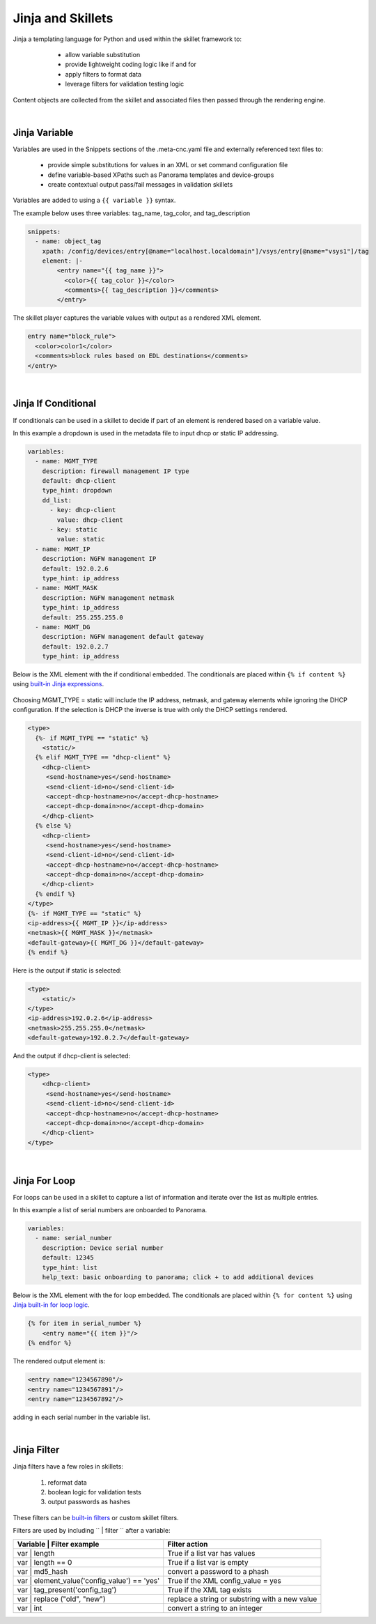 Jinja and Skillets
==================

Jinja a templating language for Python and used within the skillet framework to:

    * allow variable substitution
    * provide lightweight coding logic like if and for
    * apply filters to format data
    * leverage filters for validation testing logic

  .. image:: images/jinja_engine.png
     :width: 800

Content objects are collected from the skillet and associated files then passed through the rendering engine.

|

Jinja Variable
--------------

Variables are used in the Snippets sections of the .meta-cnc.yaml file and externally referenced text files to:

    * provide simple substitutions for values in an XML or set command configuration file
    * define variable-based XPaths such as Panorama templates and device-groups
    * create contextual output pass/fail messages in validation skillets

Variables are added to using a ``{{ variable }}`` syntax.

The example below uses three variables: tag_name, tag_color, and tag_description

.. code-block:: yaml

        snippets:
          - name: object_tag
            xpath: /config/devices/entry[@name="localhost.localdomain"]/vsys/entry[@name="vsys1"]/tag
            element: |-
                <entry name="{{ tag_name }}">
                  <color>{{ tag_color }}</color>
                  <comments>{{ tag_description }}</comments>
                </entry>

The skillet player captures the variable values with output as a rendered XML element.

.. code-block:: xml

        entry name="block_rule">
          <color>color1</color>
          <comments>block rules based on EDL destinations</comments>
        </entry>

|

Jinja If Conditional
--------------------

If conditionals can be used in a skillet to decide if part of an element is rendered based on a variable value.

In this example a dropdown is used in the metadata file to input dhcp or static IP addressing.

.. code-block:: yaml

    variables:
      - name: MGMT_TYPE
        description: firewall management IP type
        default: dhcp-client
        type_hint: dropdown
        dd_list:
          - key: dhcp-client
            value: dhcp-client
          - key: static
            value: static
      - name: MGMT_IP
        description: NGFW management IP
        default: 192.0.2.6
        type_hint: ip_address
      - name: MGMT_MASK
        description: NGFW management netmask
        type_hint: ip_address
        default: 255.255.255.0
      - name: MGMT_DG
        description: NGFW management default gateway
        default: 192.0.2.7
        type_hint: ip_address

Below is the XML element with the if conditional embedded. The conditionals are placed within ``{% if content %}``
using `built-in Jinja expressions`_.

    .. _built-in Jinja expressions: https://jinja.palletsprojects.com/en/2.11.x/templates/#expressions


Choosing MGMT_TYPE = static will include the IP address, netmask, and gateway elements while ignoring the DHCP configuration.
If the selection is DHCP the inverse is true with only the DHCP settings rendered.

.. code-block:: xml

    <type>
      {%- if MGMT_TYPE == "static" %}
        <static/>
      {% elif MGMT_TYPE == "dhcp-client" %}
        <dhcp-client>
         <send-hostname>yes</send-hostname>
         <send-client-id>no</send-client-id>
         <accept-dhcp-hostname>no</accept-dhcp-hostname>
         <accept-dhcp-domain>no</accept-dhcp-domain>
        </dhcp-client>
      {% else %}
        <dhcp-client>
         <send-hostname>yes</send-hostname>
         <send-client-id>no</send-client-id>
         <accept-dhcp-hostname>no</accept-dhcp-hostname>
         <accept-dhcp-domain>no</accept-dhcp-domain>
        </dhcp-client>
      {% endif %}
    </type>
    {%- if MGMT_TYPE == "static" %}
    <ip-address>{{ MGMT_IP }}</ip-address>
    <netmask>{{ MGMT_MASK }}</netmask>
    <default-gateway>{{ MGMT_DG }}</default-gateway>
    {% endif %}

Here is the output if static is selected:

.. code-block:: xml

    <type>
        <static/>
    </type>
    <ip-address>192.0.2.6</ip-address>
    <netmask>255.255.255.0</netmask>
    <default-gateway>192.0.2.7</default-gateway>

And the output if dhcp-client is selected:

.. code-block:: xml

    <type>
        <dhcp-client>
         <send-hostname>yes</send-hostname>
         <send-client-id>no</send-client-id>
         <accept-dhcp-hostname>no</accept-dhcp-hostname>
         <accept-dhcp-domain>no</accept-dhcp-domain>
        </dhcp-client>
    </type>

|

Jinja For Loop
--------------

For loops can be used in a skillet to capture a list of information and iterate over the list as multiple entries.

In this example a list of serial numbers are onboarded to Panorama.

.. code-block:: yaml

    variables:
      - name: serial_number
        description: Device serial number
        default: 12345
        type_hint: list
        help_text: basic onboarding to panorama; click + to add additional devices

Below is the XML element with the for loop embedded. The conditionals are placed within ``{% for content %}``
using `Jinja built-in for loop logic`_.

.. _Jinja built-in for loop logic: https://jinja.palletsprojects.com/en/2.11.x/templates/#for


.. code-block:: xml

    {% for item in serial_number %}
        <entry name="{{ item }}"/>
    {% endfor %}


The rendered output element is:

.. code-block:: xml


    <entry name="1234567890"/>
    <entry name="1234567891"/>
    <entry name="1234567892"/>

adding in each serial number in the variable list.

|

Jinja Filter
------------

Jinja filters have a few roles in skillets:

    1. reformat data
    2. boolean logic for validation tests
    3. output passwords as hashes

These filters can be `built-in filters`_ or custom skillet filters.

.. _built-in filters: https://jinja.palletsprojects.com/en/2.11.x/templates/#for

Filters are used by including `` | filter `` after a variable:


+----------------------------------------------+-------------------------------------------------+
| Variable | Filter example                    |  Filter action                                  |
+==============================================+=================================================+
| var | length                                 |  True if a list var has values                  |
+----------------------------------------------+-------------------------------------------------+
| var | length == 0                            |  True if a list var is empty                    |
+----------------------------------------------+-------------------------------------------------+
| var | md5_hash                               |  convert a password to a phash                  |
+----------------------------------------------+-------------------------------------------------+
| var | element_value('config_value') == 'yes' |  True if the XML config_value = yes             |
+----------------------------------------------+-------------------------------------------------+
| var | tag_present('config_tag')              |  True if the XML tag exists                     |
+----------------------------------------------+-------------------------------------------------+
| var | replace ("old", "new")                 |  replace a string or substring with a new value |
+----------------------------------------------+-------------------------------------------------+
| var | int                                    |  convert a string to an integer                 |
+----------------------------------------------+-------------------------------------------------+

